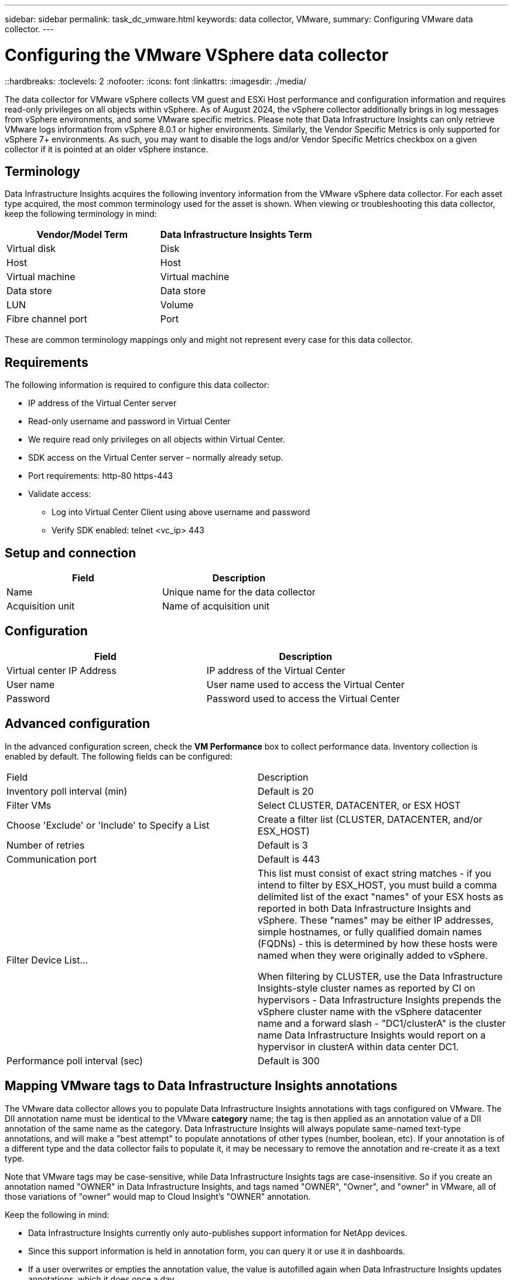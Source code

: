 ---
sidebar: sidebar
permalink: task_dc_vmware.html
keywords: data collector, VMware, 
summary: Configuring VMware  data collector.
---

= Configuring the VMware VSphere data collector 
::hardbreaks:
:toclevels: 2
:nofooter:
:icons: font
:linkattrs:
:imagesdir: ./media/

[.lead]
The data collector for VMware vSphere collects VM guest and ESXi Host performance and configuration information and requires read-only privileges on all objects within vSphere. As of August 2024, the vSphere collector additionally brings in log messages from vSphere environments, and some VMware specific metrics. Please note that Data Infrastructure Insights can only retrieve VMware logs information from vSphere 8.0.1 or higher environments. Similarly, the Vendor Specific Metrics is only supported for vSphere 7+ environments. As such, you may want to disable the logs and/or Vendor Specific Metrics checkbox on a given collector if it is pointed at an older vSphere instance. 

== Terminology

Data Infrastructure Insights acquires the following inventory information from the VMware vSphere data collector. For each asset type acquired, the most common terminology used for the asset is shown. When viewing or troubleshooting this data collector, keep the following terminology in mind:

[cols=2*, options="header", cols"50,50"]
|===
|Vendor/Model Term | Data Infrastructure Insights Term
|Virtual disk|Disk
|Host|Host
|Virtual machine|Virtual machine
|Data store|Data store
|LUN|Volume
|Fibre channel port|Port
|===
These are common terminology mappings only and might not represent every case for this data collector. 

== Requirements

The following information is required to configure this data collector:

* IP address of the Virtual Center server 
* Read-only username and password in Virtual Center 
* We require read only privileges on all objects within Virtual Center. 
* SDK access on the Virtual Center server – normally already setup. 
* Port requirements: http-80 https-443 
* Validate access: 
** Log into Virtual Center Client using above username and password 
** Verify SDK enabled: telnet <vc_ip> 443 

== Setup and connection

[cols=2*, options="header", cols"50,50"]
|===
|Field | Description
|Name|Unique name for the data collector
|Acquisition unit|Name of acquisition unit
|===

== Configuration

[cols=2*, options="header", cols"50,50"]
|===
|Field|Description
|Virtual center IP Address |IP address of the Virtual Center
|User name |User name used to access the Virtual Center 
|Password|Password used to access the Virtual Center 
|===

== Advanced configuration 

In the advanced configuration screen, check the *VM Performance* box to collect performance data. Inventory collection is enabled by default. 
The following fields can be configured:

[cols=2*,  cols"50,50"]
|===
|Field|Description
|Inventory poll interval (min)  | Default is 20
//|Connection Timeout (ms)|Default is 60000
|Filter VMs |Select CLUSTER, DATACENTER, or ESX HOST

//or you can choose to filter by TAG 

|Choose 'Exclude' or 'Include' to Specify a List|Create a filter list (CLUSTER, DATACENTER, and/or ESX_HOST) 
|Number of retries | Default is 3 
|Communication port| Default is 443 

//|Tag Keys and Values on which to Filter VMs|Click *+ Filter Tag* to choose which VMs (and associated disks) to include/exclude by filtering for keys and values that match keys and values of tags on the VM. Tag Key is required, Tag Value is optional. When Tag Value is empty, the VM is filtered as long as it matches the Tag Key.
//Tag filtering is only available in VSphere 6.0 Beta or later.

|Filter Device List...|This list must consist of exact string matches - if you intend to filter by ESX_HOST, you must build a comma delimited list of the exact "names" of your ESX hosts as reported in both Data Infrastructure Insights and vSphere. These "names" may be either IP addresses, simple hostnames, or fully qualified domain names (FQDNs) - this is determined by how these hosts were named when they were originally added to vSphere.

When filtering by CLUSTER, use the Data Infrastructure Insights-style cluster names as reported by CI on hypervisors - Data Infrastructure Insights prepends the vSphere cluster name with the vSphere datacenter name and a forward slash - "DC1/clusterA" is the cluster name Data Infrastructure Insights would report on a hypervisor in clusterA within data center DC1.

|Performance poll interval (sec)|Default is 300  
|===


== Mapping VMware tags to Data Infrastructure Insights annotations

The VMware data collector allows you to populate Data Infrastructure Insights annotations with tags configured on VMware. The DII annotation name must be identical to the VMware *category* name; the tag is then applied as an annotation value of a DII annotation of the same name as the category. Data Infrastructure Insights will always populate same-named text-type annotations, and will make a "best attempt" to populate annotations of other types (number, boolean, etc). If your annotation is of a different type and the data collector fails to populate it, it may be necessary to remove the annotation and re-create it as a text type.

Note that VMware tags may be case-sensitive, while Data Infrastructure Insights tags are case-insensitive. So if you create an annotation named "OWNER" in Data Infrastructure Insights, and tags named "OWNER", "Owner", and "owner" in VMware, all of those variations of "owner" would map to Cloud Insight’s "OWNER" annotation.

Keep the following in mind:

* Data Infrastructure Insights currently only auto-publishes support information for NetApp devices.
* Since this support information is held in annotation form, you can query it or use it in dashboards. 
* If a user overwrites or empties the annotation value, the value is autofilled again when Data Infrastructure Insights updates annotations, which it does once a day.



== Troubleshooting
Some things to try if you encounter problems with this data collector:

=== Inventory

[cols=2*, options="header", cols"50,50"]
|===
|Problem:|Try this:
|Error: Include list to filter VMs cannot be empty
|If Include List is selected, please list valid DataCenter, Cluster, or Host names to filter VMs
|Error: Failed to instantiate a connection to VirtualCenter at IP
|Possible solutions:

* Verify credentials and IP address entered.
* Try to communicate with Virtual Center using VMware Infrastructure Client.
* Try to communicate with Virtual Center using Managed Object Browser (e.g MOB).
|Error: VirtualCenter at IP has non-conform certificate that JVM requires
|Possible solutions:

* Recommended: Re-generate certificate for Virtual Center by using stronger (e.g. 1024-bit) RSA key.
* Not Recommended: Modify the JVM java.security configuration to leverage the constraint jdk.certpath.disabledAlgorithms to allow 512-bit RSA key. See link:http://www.oracle.com/technetwork/java/javase/7u40-relnotes-2004172.html[JDK 7 update 40 release notes].

|I'm seeing the message: 

"VMware Logs package is not supported on VMware below version 8.0.1"

|Logs collection is not supported on VMware versions prior to 8.0.1. Upgrade your VI Center Infrastructure to version 8.0.1 or later if you wish to use the Logs Collections feature within Data Infrastructure Insights.

For more information, see this link:https://kb.netapp.com/Cloud/BlueXP/Cloud_Insights/VMware_Logs_package_is_not_supported_on_VMware_below_version_8.0.1___Data_Infrastructure_Insights[KB Article].

|===

Additional information may be found from the link:concept_requesting_support.html[Support] page or in the link:reference_data_collector_support_matrix.html[Data Collector Support Matrix].



